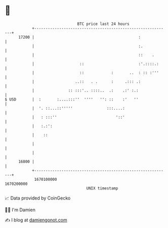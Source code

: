 * 👋

#+begin_example
                                   BTC price last 24 hours                    
               +------------------------------------------------------------+ 
         17200 |                                              :             | 
               |                                              :.            | 
               |                                              ::    .       | 
               |                    ::                        :'.::::.:     | 
               |                    ::            :       ..  : :: :'''     | 
               |                  ..::   . .      :     .::: .:             | 
               |               :: :::'.. ::::..  .:    .:' :.:              | 
   $ USD       |  :       :....:::''  ''''   '': ::    :'   ''              | 
               |  '. ::...::'''''               :::....:                    | 
               |   : :::''                          '::'                    | 
               |   :.:':                                                    | 
               |    ::                                                      | 
               |                                                            | 
               |                                                            | 
         16800 |                                                            | 
               +------------------------------------------------------------+ 
                1670100000                                        1670200000  
                                       UNIX timestamp                         
#+end_example
📈 Data provided by CoinGecko

🧑‍💻 I'm Damien

✍️ I blog at [[https://www.damiengonot.com][damiengonot.com]]
